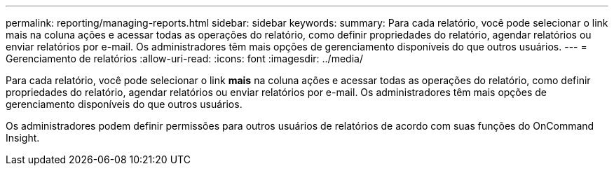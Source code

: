 ---
permalink: reporting/managing-reports.html 
sidebar: sidebar 
keywords:  
summary: Para cada relatório, você pode selecionar o link mais na coluna ações e acessar todas as operações do relatório, como definir propriedades do relatório, agendar relatórios ou enviar relatórios por e-mail. Os administradores têm mais opções de gerenciamento disponíveis do que outros usuários. 
---
= Gerenciamento de relatórios
:allow-uri-read: 
:icons: font
:imagesdir: ../media/


[role="lead"]
Para cada relatório, você pode selecionar o link *mais* na coluna ações e acessar todas as operações do relatório, como definir propriedades do relatório, agendar relatórios ou enviar relatórios por e-mail. Os administradores têm mais opções de gerenciamento disponíveis do que outros usuários.

Os administradores podem definir permissões para outros usuários de relatórios de acordo com suas funções do OnCommand Insight.
